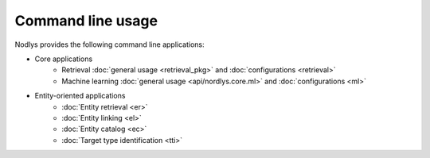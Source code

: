 Command line usage
==================

Nodlys provides the following command line applications:

- Core applications
   - Retrieval :doc:`general usage <retrieval_pkg>` and :doc:`configurations <retrieval>`
   - Machine learning :doc:`general usage <api/nordlys.core.ml>` and :doc:`configurations <ml>`

- Entity-oriented applications 
   - :doc:`Entity retrieval <er>`
   - :doc:`Entity linking <el>`
   - :doc:`Entity catalog <ec>`
   - :doc:`Target type identification <tti>`
  